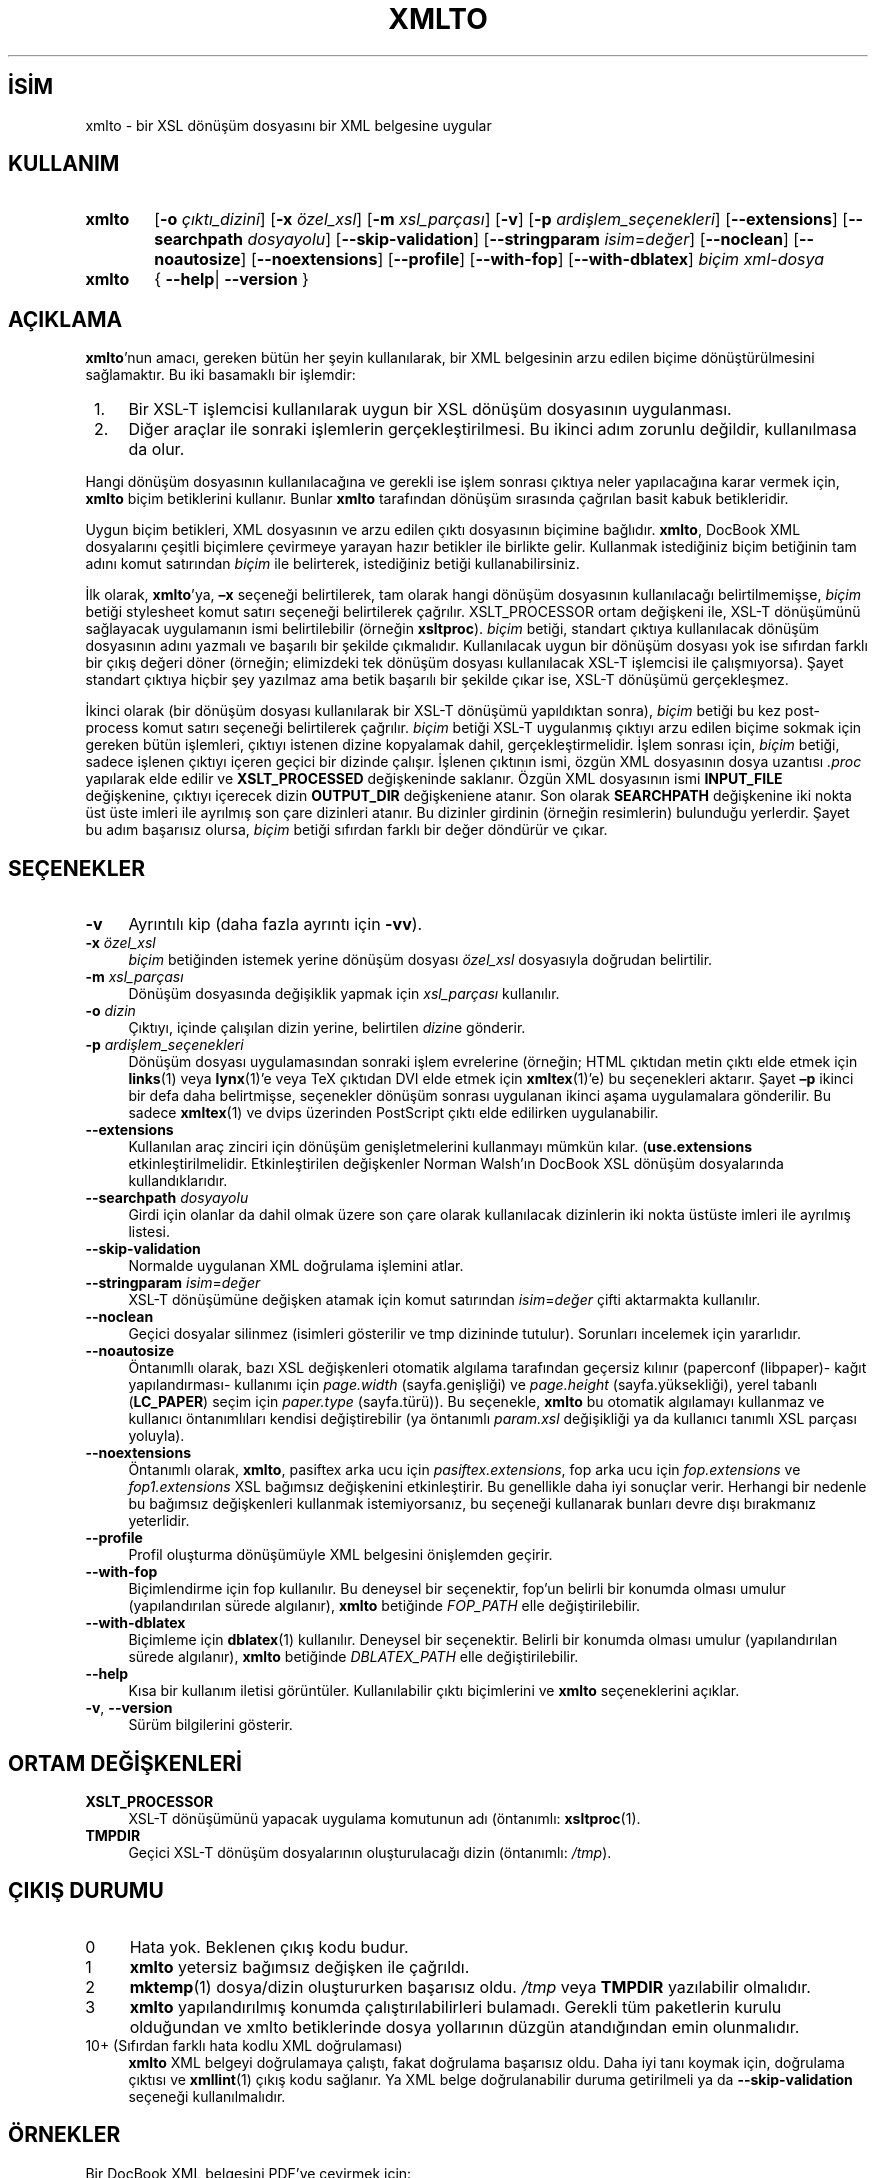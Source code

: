 .ig
 * Bu kılavuz sayfası Türkçe Linux Belgelendirme Projesi (TLBP) tarafından
 * XML belgelerden derlenmiş olup manpages-tr paketinin parçasıdır:
 * https://github.com/TLBP/manpages-tr
 *
 * Özgün Belgenin Lisans ve Telif Hakkı bilgileri:
 *
 * xmlto - apply an XSL stylesheet to an XML document
 * Copyright (C) 2001, 2002, 2003  Tim Waugh <twaugh@redhat.com>
 *
 * This program is free software; you can redistribute it and/or modify
 * it under the terms of the GNU General Public License as published by
 * the Free Software Foundation; either version 2 of the License, or
 * (at your option) any later version.
 *
 * This program is distributed in the hope that it will be useful,
 * but WITHOUT ANY WARRANTY; without even the implied warranty of
 * MERCHANTABILITY or FITNESS FOR A PARTICULAR PURPOSE.  See the
 * GNU General Public License for more details.
 *
 * You should have received a copy of the GNU General Public License
 * along with this program; if not, see <http://www.gnu.org/licenses/>.
..
.\" Derlenme zamanı: 2022-11-18T11:59:30+03:00
.TH "XMLTO" 1 "Kasım 2011" "xmlto 0.0.25" "Kullanıcı Komutları"
.\" Sözcükleri ilgisiz yerlerden bölme (disable hyphenation)
.nh
.\" Sözcükleri yayma, sadece sola yanaştır (disable justification)
.ad l
.PD 0
.SH İSİM
xmlto - bir XSL dönüşüm dosyasını bir XML belgesine uygular
.sp
.SH KULLANIM
.IP \fBxmlto\fR 6
[\fB-o\fR \fIçıktı_dizini\fR] [\fB-x\fR \fIözel_xsl\fR] [\fB-m\fR \fIxsl_parçası\fR] [\fB-v\fR] [\fB-p\fR \fIardişlem_seçenekleri\fR] [\fB--extensions\fR] [\fB--searchpath\fR \fIdosyayolu\fR] [\fB--skip-validation\fR] [\fB--stringparam\fR \fIisim\fR=\fIdeğer\fR] [\fB--noclean\fR] [\fB--noautosize\fR] [\fB--noextensions\fR] [\fB--profile\fR] [\fB--with-fop\fR] [\fB--with-dblatex\fR] \fIbiçim\fR \fIxml-dosya\fR
.IP \fBxmlto\fR 6
{ \fB--help\fR| \fB--version\fR }
.sp
.PP
.sp
.SH "AÇIKLAMA"
\fBxmlto\fR’nun amacı, gereken bütün her şeyin kullanılarak, bir XML belgesinin arzu edilen biçime dönüştürülmesini sağlamaktır. Bu iki basamaklı bir işlemdir:
.sp
.PD 1
.RS 1
.IP 1. 3
Bir XSL-T işlemcisi kullanılarak uygun bir XSL dönüşüm dosyasının uygulanması.
.IP 2. 3
Diğer araçlar ile sonraki işlemlerin gerçekleştirilmesi. Bu ikinci adım zorunlu değildir, kullanılmasa da olur.
.sp
.RE
.PD 0
Hangi dönüşüm dosyasının kullanılacağına ve gerekli ise işlem sonrası çıktıya neler yapılacağına karar vermek için, \fBxmlto\fR biçim betiklerini kullanır. Bunlar \fBxmlto\fR tarafından dönüşüm sırasında çağrılan basit kabuk betikleridir.
.sp
Uygun biçim betikleri, XML dosyasının ve arzu edilen çıktı dosyasının biçimine bağlıdır. \fBxmlto\fR, DocBook XML dosyalarını çeşitli biçimlere çevirmeye yarayan hazır betikler ile birlikte gelir. Kullanmak istediğiniz biçim betiğinin tam adını komut satırından \fIbiçim\fR ile belirterek, istediğiniz betiği kullanabilirsiniz.
.sp
İlk olarak, \fBxmlto\fR’ya, \fB–x\fR seçeneği belirtilerek, tam olarak hangi dönüşüm dosyasının kullanılacağı belirtilmemişse, \fIbiçim\fR betiği stylesheet komut satırı seçeneği belirtilerek çağrılır. XSLT_PROCESSOR ortam değişkeni ile, XSL-T dönüşümünü sağlayacak uygulamanın ismi belirtilebilir (örneğin \fBxsltproc\fR). \fIbiçim\fR betiği, standart çıktıya kullanılacak dönüşüm dosyasının adını yazmalı ve başarılı bir şekilde çıkmalıdır. Kullanılacak uygun bir dönüşüm dosyası yok ise sıfırdan farklı bir çıkış değeri döner (örneğin; elimizdeki tek dönüşüm dosyası kullanılacak XSL-T işlemcisi ile çalışmıyorsa). Şayet standart çıktıya hiçbir şey yazılmaz ama betik başarılı bir şekilde çıkar ise, XSL-T dönüşümü gerçekleşmez.
.sp
İkinci olarak (bir dönüşüm dosyası kullanılarak bir XSL-T dönüşümü yapıldıktan sonra), \fIbiçim\fR betiği bu kez post-process komut satırı seçeneği belirtilerek çağrılır. \fIbiçim\fR betiği XSL-T uygulanmış çıktıyı arzu edilen biçime sokmak için gereken bütün işlemleri, çıktıyı istenen dizine kopyalamak dahil, gerçekleştirmelidir. İşlem sonrası için, \fIbiçim\fR betiği, sadece işlenen çıktıyı içeren geçici bir dizinde çalışır. İşlenen çıktının ismi, özgün XML dosyasının dosya uzantısı \fI.proc\fR yapılarak elde edilir ve \fBXSLT_PROCESSED\fR değişkeninde saklanır. Özgün XML dosyasının ismi \fBINPUT_FILE\fR değişkenine, çıktıyı içerecek dizin \fBOUTPUT_DIR\fR değişkeniene atanır. Son olarak \fBSEARCHPATH\fR değişkenine iki nokta üst üste imleri ile ayrılmış son çare dizinleri atanır. Bu dizinler girdinin (örneğin resimlerin) bulunduğu yerlerdir. Şayet bu adım başarısız olursa, \fIbiçim\fR betiği sıfırdan farklı bir değer döndürür ve çıkar.
.sp
.SH "SEÇENEKLER"
.TP 4
\fB-v\fR
Ayrıntılı kip (daha fazla ayrıntı için \fB-vv\fR).
.sp
.TP 4
\fB-x\fR \fIözel_xsl\fR
\fIbiçim\fR betiğinden istemek yerine dönüşüm dosyası \fIözel_xsl\fR dosyasıyla doğrudan belirtilir.
.sp
.TP 4
\fB-m\fR \fIxsl_parçası\fR
Dönüşüm dosyasında değişiklik yapmak için \fIxsl_parçası\fR kullanılır.
.sp
.TP 4
\fB-o\fR \fIdizin\fR
Çıktıyı, içinde çalışılan dizin yerine, belirtilen \fIdizin\fRe gönderir.
.sp
.TP 4
\fB-p\fR \fIardişlem_seçenekleri\fR
Dönüşüm dosyası uygulamasından sonraki işlem evrelerine (örneğin; HTML çıktıdan metin çıktı elde etmek için \fBlinks\fR(1) veya \fBlynx\fR(1)’e veya TeX çıktıdan DVI elde etmek için \fBxmltex\fR(1)’e) bu seçenekleri aktarır. Şayet \fB–p\fR ikinci bir defa daha belirtmişse, seçenekler dönüşüm sonrası uygulanan ikinci aşama uygulamalara gönderilir. Bu sadece \fBxmltex\fR(1) ve dvips üzerinden PostScript çıktı elde edilirken uygulanabilir.
.sp
.TP 4
\fB--extensions\fR
Kullanılan araç zinciri için dönüşüm genişletmelerini kullanmayı mümkün kılar. (\fBuse.extensions\fR etkinleştirilmelidir. Etkinleştirilen değişkenler Norman Walsh’ın DocBook XSL dönüşüm dosyalarında kullandıklarıdır.
.sp
.TP 4
\fB--searchpath\fR \fIdosyayolu\fR
Girdi için olanlar da dahil olmak üzere son çare olarak kullanılacak dizinlerin iki nokta üstüste imleri ile ayrılmış listesi.
.sp
.TP 4
\fB--skip-validation\fR
Normalde uygulanan XML doğrulama işlemini atlar.
.sp
.TP 4
\fB--stringparam\fR \fIisim\fR=\fIdeğer\fR
XSL-T dönüşümüne değişken atamak için komut satırından \fIisim\fR=\fIdeğer\fR çifti aktarmakta kullanılır.
.sp
.TP 4
\fB--noclean\fR
Geçici dosyalar silinmez (isimleri gösterilir ve tmp dizininde tutulur). Sorunları incelemek için yararlıdır.
.sp
.TP 4
\fB--noautosize\fR
Öntanımllı olarak, bazı XSL değişkenleri otomatik algılama tarafından geçersiz kılınır (paperconf (libpaper)- kağıt yapılandırması- kullanımı için \fIpage.width\fR (sayfa.genişliği) ve \fIpage.height\fR (sayfa.yüksekliği), yerel tabanlı (\fBLC_PAPER\fR) seçim için \fIpaper.type\fR (sayfa.türü)). Bu seçenekle, \fBxmlto\fR bu otomatik algılamayı kullanmaz ve kullanıcı öntanımlıları kendisi değiştirebilir (ya öntanımlı \fIparam.xsl\fR değişikliği ya da kullanıcı tanımlı XSL parçası yoluyla).
.sp
.TP 4
\fB--noextensions\fR
Öntanımlı olarak, \fBxmlto\fR, pasiftex arka ucu için \fIpasiftex.extensions\fR, fop arka ucu için \fIfop.extensions\fR ve \fIfop1.extensions\fR XSL bağımsız değişkenini etkinleştirir. Bu genellikle daha iyi sonuçlar verir. Herhangi bir nedenle bu bağımsız değişkenleri kullanmak istemiyorsanız, bu seçeneği kullanarak bunları devre dışı bırakmanız yeterlidir.
.sp
.TP 4
\fB--profile\fR
Profil oluşturma dönüşümüyle XML belgesini önişlemden geçirir.
.sp
.TP 4
\fB--with-fop\fR
Biçimlendirme için fop kullanılır. Bu deneysel bir seçenektir, fop’un belirli bir konumda olması umulur (yapılandırılan sürede algılanır), \fBxmlto\fR betiğinde \fIFOP_PATH\fR elle değiştirilebilir.
.sp
.TP 4
\fB--with-dblatex\fR
Biçimleme için \fBdblatex\fR(1) kullanılır. Deneysel bir seçenektir. Belirli bir konumda olması umulur (yapılandırılan sürede algılanır), \fBxmlto\fR betiğinde \fIDBLATEX_PATH\fR elle değiştirilebilir.
.sp
.TP 4
\fB--help\fR
Kısa bir kullanım iletisi görüntüler. Kullanılabilir çıktı biçimlerini ve \fBxmlto\fR seçeneklerini açıklar.
.sp
.TP 4
\fB-v\fR, \fB--version\fR
Sürüm bilgilerini gösterir.
.sp
.PP
.sp
.SH "ORTAM DEĞİŞKENLERİ"
.TP 4
\fBXSLT_PROCESSOR\fR
XSL-T dönüşümünü yapacak uygulama komutunun adı (öntanımlı: \fBxsltproc\fR(1).
.sp
.TP 4
\fBTMPDIR\fR
Geçici XSL-T dönüşüm dosyalarının oluşturulacağı dizin (öntanımlı: \fI/tmp\fR).
.sp
.PP
.sp
.SH "ÇIKIŞ DURUMU"
.TP 4
0
Hata yok. Beklenen çıkış kodu budur.
.sp
.TP 4
1
\fBxmlto\fR yetersiz bağımsız değişken ile çağrıldı.
.sp
.TP 4
2
\fBmktemp\fR(1) dosya/dizin oluştururken başarısız oldu. \fI/tmp\fR veya \fBTMPDIR\fR yazılabilir olmalıdır.
.sp
.TP 4
3
\fBxmlto\fR yapılandırılmış konumda çalıştırılabilirleri bulamadı. Gerekli tüm paketlerin kurulu olduğundan ve xmlto betiklerinde dosya yollarının düzgün atandığından emin olunmalıdır.
.sp
.TP 4
10+ (Sıfırdan farklı hata kodlu XML doğrulaması)
\fBxmlto\fR XML belgeyi doğrulamaya çalıştı, fakat doğrulama başarısız oldu. Daha iyi tanı koymak için, doğrulama çıktısı ve \fBxmllint\fR(1) çıkış kodu sağlanır. Ya XML belge doğrulanabilir duruma getirilmeli ya da \fB--skip-validation\fR seçeneği kullanılmalıdır.
.sp
.PP
.sp
.SH "ÖRNEKLER"
Bir DocBook XML belgesini PDF’ye çevirmek için:
.sp
.RS 4
.nf
xmlto pdf belgem.xml
.fi
.sp
.RE
Bir DocBook XML belgesini HTML’ye çevirmek ve çıktıyı HTML dosyası olarak başka bir dizinde saklamak için:
.sp
.RS 4
.nf
xmlto -o html-dizini html belgem.xml
.fi
.sp
.RE
Bir DocBook XML belgesinden tek sayfalık bir HTML dosyası elde etmek için:
.sp
.RS 4
.nf
xmlto html-nochunks belgem.xml
.fi
.sp
.RE
Çıktıyı bir XSL parçası kullanarak düzenlemek için:
.sp
.RS 4
.nf
xmlto -m ulink.xsl pdf belgem.xml
.fi
.sp
.RE
Hangi dönüşüm dosyasının kullanılacağını tanımlamak için (biçim betiğinin seçtiğini göz ardı etmek için):
.sp
.RS 4
.nf
xmlto -x dosyam.xsl pdf belgem.xml
.fi
.sp
.RE
.sp
.SH "YAZAN"
İlk olarak Tim Waugh tarafından yazılmıştır. 0.0.19 sürümünden beri Ondřej Vašík tarafından sürdürülmektedir.
.sp
.SH "ÇEVİREN"
© 2004 Yalçın Kolukısa
.br
© 2022 Nilgün Belma Bugüner
.br
Bu çeviri özgür yazılımdır: Yasaların izin verdiği ölçüde HİÇBİR GARANTİ YOKTUR.
.br
Lütfen, çeviri ile ilgili bildirimde bulunmak veya çeviri yapmak için https://github.com/TLBP/manpages-tr/issues adresinde "New Issue" düğmesine tıklayıp yeni bir konu açınız ve isteğinizi belirtiniz.
.sp
